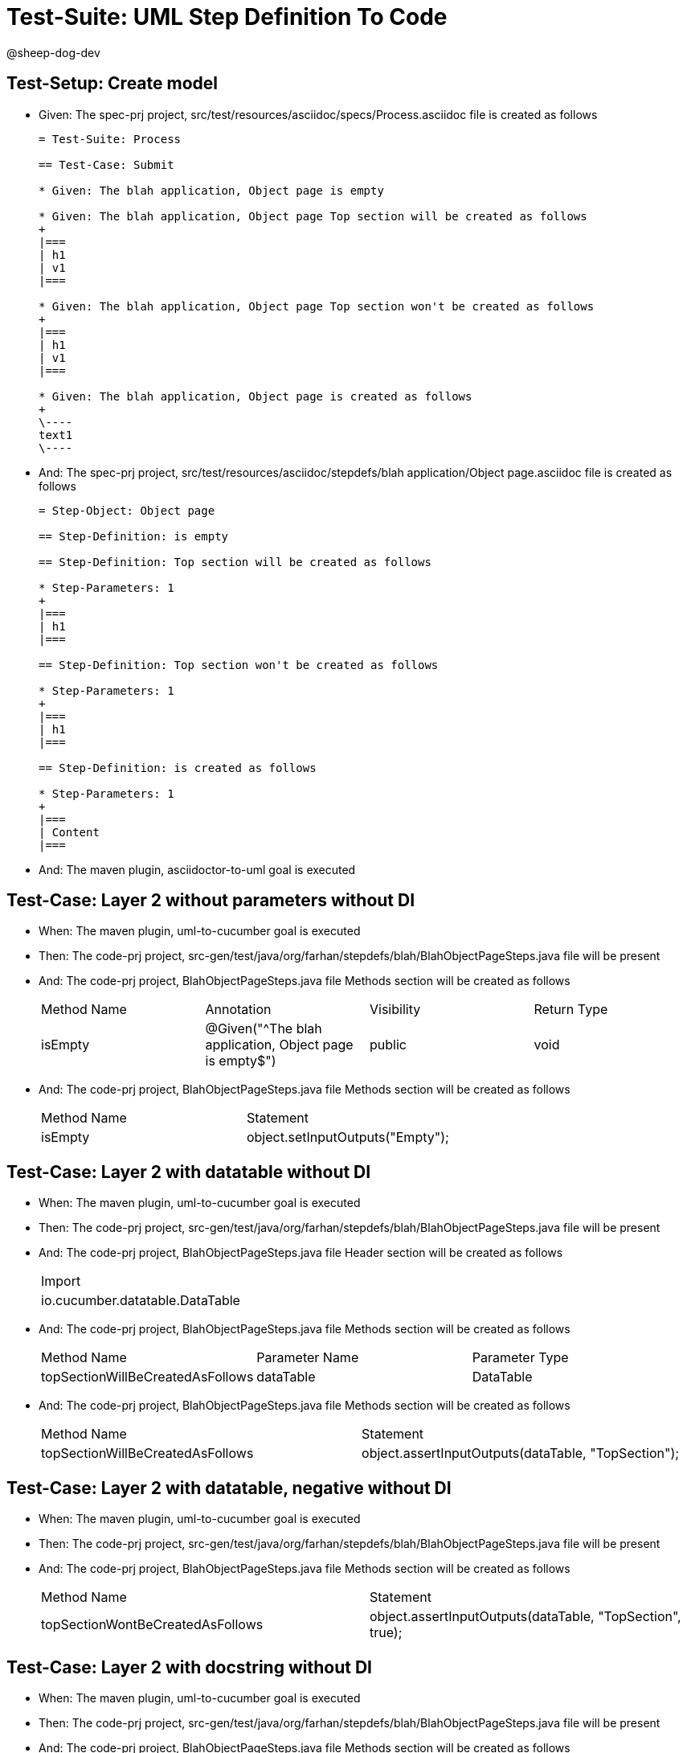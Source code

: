 = Test-Suite: UML Step Definition To Code

@sheep-dog-dev

== Test-Setup: Create model

* Given: The spec-prj project, src/test/resources/asciidoc/specs/Process.asciidoc file is created as follows
+
----
= Test-Suite: Process

== Test-Case: Submit

* Given: The blah application, Object page is empty

* Given: The blah application, Object page Top section will be created as follows
+
|===
| h1
| v1
|===

* Given: The blah application, Object page Top section won't be created as follows
+
|===
| h1
| v1
|===

* Given: The blah application, Object page is created as follows
+
\----
text1
\----
----

* And: The spec-prj project, src/test/resources/asciidoc/stepdefs/blah application/Object page.asciidoc file is created as follows
+
----
= Step-Object: Object page

== Step-Definition: is empty

== Step-Definition: Top section will be created as follows

* Step-Parameters: 1
+
|===
| h1
|===

== Step-Definition: Top section won't be created as follows

* Step-Parameters: 1
+
|===
| h1
|===

== Step-Definition: is created as follows

* Step-Parameters: 1
+
|===
| Content
|===
----

* And: The maven plugin, asciidoctor-to-uml goal is executed

== Test-Case: Layer 2 without parameters without DI

* When: The maven plugin, uml-to-cucumber goal is executed

* Then: The code-prj project, src-gen/test/java/org/farhan/stepdefs/blah/BlahObjectPageSteps.java file will be present

* And: The code-prj project, BlahObjectPageSteps.java file Methods section will be created as follows
+
|===
| Method Name | Annotation                                             | Visibility | Return Type
| isEmpty     | @Given("^The blah application, Object page is empty$") | public     | void       
|===

* And: The code-prj project, BlahObjectPageSteps.java file Methods section will be created as follows
+
|===
| Method Name | Statement                       
| isEmpty     | object.setInputOutputs("Empty");
|===

== Test-Case: Layer 2 with datatable without DI

* When: The maven plugin, uml-to-cucumber goal is executed

* Then: The code-prj project, src-gen/test/java/org/farhan/stepdefs/blah/BlahObjectPageSteps.java file will be present

* And: The code-prj project, BlahObjectPageSteps.java file Header section will be created as follows
+
|===
| Import                         
| io.cucumber.datatable.DataTable
|===

* And: The code-prj project, BlahObjectPageSteps.java file Methods section will be created as follows
+
|===
| Method Name                      | Parameter Name | Parameter Type
| topSectionWillBeCreatedAsFollows | dataTable      | DataTable     
|===

* And: The code-prj project, BlahObjectPageSteps.java file Methods section will be created as follows
+
|===
| Method Name                      | Statement                                          
| topSectionWillBeCreatedAsFollows | object.assertInputOutputs(dataTable, "TopSection");
|===

== Test-Case: Layer 2 with datatable, negative without DI

* When: The maven plugin, uml-to-cucumber goal is executed

* Then: The code-prj project, src-gen/test/java/org/farhan/stepdefs/blah/BlahObjectPageSteps.java file will be present

* And: The code-prj project, BlahObjectPageSteps.java file Methods section will be created as follows
+
|===
| Method Name                      | Statement                                                
| topSectionWontBeCreatedAsFollows | object.assertInputOutputs(dataTable, "TopSection", true);
|===

== Test-Case: Layer 2 with docstring without DI

* When: The maven plugin, uml-to-cucumber goal is executed

* Then: The code-prj project, src-gen/test/java/org/farhan/stepdefs/blah/BlahObjectPageSteps.java file will be present

* And: The code-prj project, BlahObjectPageSteps.java file Methods section will be created as follows
+
|===
| Method Name        | Parameter Name | Parameter Type
| isCreatedAsFollows | docString      | String        
|===

* And: The code-prj project, BlahObjectPageSteps.java file Methods section will be created as follows
+
|===
| Method Name        | Statement                                    
| isCreatedAsFollows | object.setInputOutputs("Content", docString);
|===

== Test-Case: Layer 3

* When: The maven plugin, uml-to-cucumber goal is executed

* Then: The code-prj project, src-gen/test/java/org/farhan/objects/blah/ObjectPage.java file will be present

* And: The code-prj project, ObjectPage.java file Methods section will be created as follows
+
|===
| Method Name              | Visibility | Return Type | Parameter Name | Parameter Type        
| setEmpty                 | public     | void        | keyMap         | HashMap{String,String}
| assertTopSectionNegative | public     | void        | keyMap         | HashMap{String,String}
| assertTopSectionH1       | public     | void        | keyMap         | HashMap{String,String}
| setContent               | public     | void        | keyMap         | HashMap{String,String}
|===

== Test-Case: Layer 2 without parameters with spring

* When: The maven plugin, uml-to-cucumber-spring goal is executed

* Then: The code-prj project, src-gen/test/java/org/farhan/stepdefs/blah/BlahObjectPageSteps.java file will be present

* And: The code-prj project, BlahObjectPageSteps.java file Header section will be created as follows
+
|===
| Import                            
| org.farhan.common.TestSteps       
| org.farhan.objects.blah.ObjectPage
|===

* And: The code-prj project, BlahObjectPageSteps.java file Header section will be created as follows
+
|===
| Extends  
| TestSteps
|===

* And: The code-prj project, BlahObjectPageSteps.java file Header section will be created as follows
+
|===
| Constructor Name    | Statement                       
| BlahObjectPageSteps | super(object, "blah", "Object");
|===

* And: The code-prj project, BlahObjectPageSteps.java file Methods section will be created as follows
+
|===
| Method Name | Statement                       
| isEmpty     | object.setInputOutputs("Empty");
|===

== Test-Case: Layer 2 without parameters with guice

* When: The maven plugin, uml-to-cucumber-guice goal is executed

* Then: The code-prj project, src-gen/test/java/org/farhan/stepdefs/blah/BlahObjectPageSteps.java file will be present

* And: The code-prj project, BlahObjectPageSteps.java file Header section will be created as follows
+
|===
| Import                          
| com.google.inject.Inject        
| io.cucumber.guice.ScenarioScoped
|===

* And: The code-prj project, BlahObjectPageSteps.java file Header section will be created as follows
+
|===
| Class Annotation
| ScenarioScoped  
|===

* And: The code-prj project, BlahObjectPageSteps.java file Header section will be created as follows
+
|===
| Constructor Name    | Constructor Annotation
| BlahObjectPageSteps | Inject                
|===

* And: The code-prj project, BlahObjectPageSteps.java file Methods section will be created as follows
+
|===
| Method Name | Statement                       
| isEmpty     | object.setInputOutputs("Empty");
|===


